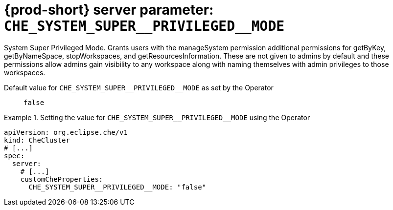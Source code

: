   
[id="{prod-id-short}-server-parameter-che_system_super__privileged__mode_{context}"]
= {prod-short} server parameter: `+CHE_SYSTEM_SUPER__PRIVILEGED__MODE+`

// FIXME: Fix the language and remove the  vale off statement.
// pass:[<!-- vale off -->]

System Super Privileged Mode. Grants users with the manageSystem permission additional permissions for getByKey, getByNameSpace, stopWorkspaces, and getResourcesInformation. These are not given to admins by default and these permissions allow admins gain visibility to any workspace along with naming themselves with admin privileges to those workspaces.

// Default value for `+CHE_SYSTEM_SUPER__PRIVILEGED__MODE+`:: `+false+`

// If the Operator sets a different value, uncomment and complete following block:
Default value for `+CHE_SYSTEM_SUPER__PRIVILEGED__MODE+` as set by the Operator:: `+false+`

ifeval::["{project-context}" == "che"]
// If Helm sets a different default value, uncomment and complete following block:
Default value for `+CHE_SYSTEM_SUPER__PRIVILEGED__MODE+` as set using the `configMap`:: `+false+`
endif::[]

// FIXME: If the parameter can be set with the simpler syntax defined for CheCluster Custom Resource, replace it here

.Setting the value for `+CHE_SYSTEM_SUPER__PRIVILEGED__MODE+` using the Operator
====
[source,yaml]
----
apiVersion: org.eclipse.che/v1
kind: CheCluster
# [...]
spec:
  server:
    # [...]
    customCheProperties:
      CHE_SYSTEM_SUPER__PRIVILEGED__MODE: "false"
----
====


